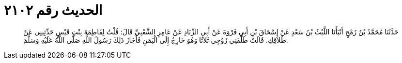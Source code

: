 
= الحديث رقم ٢١٠٢

[quote.hadith]
حَدَّثَنَا مُحَمَّدُ بْنُ رُمْحٍ أَنْبَأَنَا اللَّيْثُ بْنُ سَعْدٍ عَنْ إِسْحَاقَ بْنِ أَبِي فَرْوَةَ عَنْ أَبِي الزِّنَادِ عَنْ عَامِرٍ الشَّعْبِيِّ قَالَ: قُلْتُ لِفَاطِمَةَ بِنْتِ قَيْسٍ حَدِّثِينِي عَنْ طَلاَقِكِ. قَالَتْ طَلَّقَنِي زَوْجِي ثَلاَثًا وَهُوَ خَارِجٌ إِلَى الْيَمَنِ فَأَجَازَ ذَلِكَ رَسُولُ اللَّهِ صَلَّى اللَّهُ عَلَيْهِ وَسَلَّمَ.